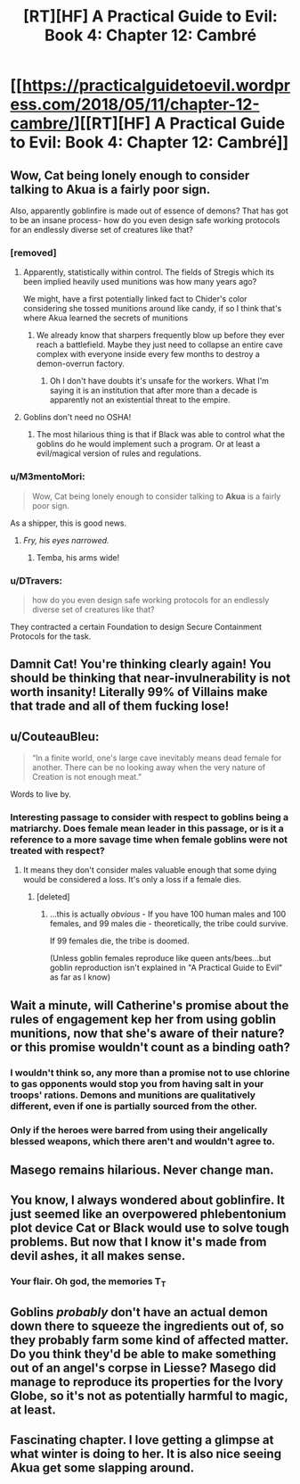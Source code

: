 #+TITLE: [RT][HF] A Practical Guide to Evil: Book 4: Chapter 12: Cambré

* [[https://practicalguidetoevil.wordpress.com/2018/05/11/chapter-12-cambre/][[RT][HF] A Practical Guide to Evil: Book 4: Chapter 12: Cambré]]
:PROPERTIES:
:Author: Zayits
:Score: 63
:DateUnix: 1526011298.0
:DateShort: 2018-May-11
:END:

** Wow, Cat being lonely enough to consider talking to *Akua* is a fairly poor sign.

Also, apparently goblinfire is made out of essence of demons? That has got to be an insane process- how do you even design safe working protocols for an endlessly diverse set of creatures like that?
:PROPERTIES:
:Author: paradoxinclination
:Score: 17
:DateUnix: 1526013269.0
:DateShort: 2018-May-11
:END:

*** [removed]
:PROPERTIES:
:Score: 18
:DateUnix: 1526013507.0
:DateShort: 2018-May-11
:END:

**** Apparently, statistically within control. The fields of Stregis which its been implied heavily used munitions was how many years ago?

We might, have a first potentially linked fact to Chider's color considering she tossed munitions around like candy, if so I think that's where Akua learned the secrets of munitions
:PROPERTIES:
:Author: Empiricist_or_not
:Score: 17
:DateUnix: 1526014606.0
:DateShort: 2018-May-11
:END:

***** We already know that sharpers frequently blow up before they ever reach a battlefield. Maybe they just need to collapse an entire cave complex with everyone inside every few months to destroy a demon-overrun factory.
:PROPERTIES:
:Author: CouteauBleu
:Score: 9
:DateUnix: 1526027479.0
:DateShort: 2018-May-11
:END:

****** Oh I don't have doubts it's unsafe for the workers. What I'm saying it is an institution that after more than a decade is apparently not an existential threat to the empire.
:PROPERTIES:
:Author: Empiricist_or_not
:Score: 6
:DateUnix: 1526036123.0
:DateShort: 2018-May-11
:END:


**** Goblins don't need no OSHA!
:PROPERTIES:
:Author: Frommerman
:Score: 2
:DateUnix: 1526053948.0
:DateShort: 2018-May-11
:END:

***** The most hilarious thing is that if Black was able to control what the goblins do he would implement such a program. Or at least a evil/magical version of rules and regulations.
:PROPERTIES:
:Author: PotentiallySarcastic
:Score: 2
:DateUnix: 1526332156.0
:DateShort: 2018-May-15
:END:


*** u/M3mentoMori:
#+begin_quote
  Wow, Cat being lonely enough to consider talking to *Akua* is a fairly poor sign.
#+end_quote

As a shipper, this is good news.
:PROPERTIES:
:Author: M3mentoMori
:Score: 14
:DateUnix: 1526020661.0
:DateShort: 2018-May-11
:END:

**** /Fry, his eyes narrowed./
:PROPERTIES:
:Score: 6
:DateUnix: 1526044995.0
:DateShort: 2018-May-11
:END:

***** Temba, his arms wide!
:PROPERTIES:
:Author: MutantMannequin
:Score: 3
:DateUnix: 1526066598.0
:DateShort: 2018-May-11
:END:


*** u/DTravers:
#+begin_quote
  how do you even design safe working protocols for an endlessly diverse set of creatures like that?
#+end_quote

They contracted a certain Foundation to design Secure Containment Protocols for the task.
:PROPERTIES:
:Author: DTravers
:Score: 3
:DateUnix: 1526043128.0
:DateShort: 2018-May-11
:END:


** Damnit Cat! You're thinking clearly again! You should be thinking that near-invulnerability is not worth insanity! Literally 99% of Villains make that trade and *all of them fucking lose!*
:PROPERTIES:
:Author: Ardvarkeating101
:Score: 16
:DateUnix: 1526013092.0
:DateShort: 2018-May-11
:END:


** u/CouteauBleu:
#+begin_quote
  “In a finite world, one's large cave inevitably means dead female for another. There can be no looking away when the very nature of Creation is not enough meat.”
#+end_quote

Words to live by.
:PROPERTIES:
:Author: CouteauBleu
:Score: 17
:DateUnix: 1526026404.0
:DateShort: 2018-May-11
:END:

*** Interesting passage to consider with respect to goblins being a matriarchy. Does female mean leader in this passage, or is it a reference to a more savage time when female goblins were not treated with respect?
:PROPERTIES:
:Score: 3
:DateUnix: 1526045233.0
:DateShort: 2018-May-11
:END:

**** It means they don't consider males valuable enough that some dying would be considered a loss. It's only a loss if a female dies.
:PROPERTIES:
:Author: Ardvarkeating101
:Score: 14
:DateUnix: 1526058635.0
:DateShort: 2018-May-11
:END:

***** [deleted]
:PROPERTIES:
:Score: 3
:DateUnix: 1526084735.0
:DateShort: 2018-May-12
:END:

****** ...this is actually /obvious/ - If you have 100 human males and 100 females, and 99 males die - theoretically, the tribe could survive.

If 99 females die, the tribe is doomed.

(Unless goblin females reproduce like queen ants/bees...but goblin reproduction isn't explained in "A Practical Guide to Evil" as far as I know)
:PROPERTIES:
:Author: IgnatiusFlamel
:Score: 5
:DateUnix: 1526105376.0
:DateShort: 2018-May-12
:END:


** Wait a minute, will Catherine's promise about the rules of engagement kep her from using goblin munitions, now that she's aware of their nature? or this promise wouldn't count as a binding oath?
:PROPERTIES:
:Author: Zayits
:Score: 13
:DateUnix: 1526015511.0
:DateShort: 2018-May-11
:END:

*** I wouldn't think so, any more than a promise not to use chlorine to gas opponents would stop you from having salt in your troops' rations. Demons and munitions are qualitatively different, even if one is partially sourced from the other.
:PROPERTIES:
:Author: GeeJo
:Score: 21
:DateUnix: 1526026834.0
:DateShort: 2018-May-11
:END:


*** Only if the heroes were barred from using their angelically blessed weapons, which there aren't and wouldn't agree to.
:PROPERTIES:
:Score: 11
:DateUnix: 1526045095.0
:DateShort: 2018-May-11
:END:


** Masego remains hilarious. Never change man.
:PROPERTIES:
:Author: WalterTFD
:Score: 7
:DateUnix: 1526050749.0
:DateShort: 2018-May-11
:END:


** You know, I always wondered about goblinfire. It just seemed like an overpowered phlebentonium plot device Cat or Black would use to solve tough problems. But now that I know it's made from devil ashes, it all makes sense.
:PROPERTIES:
:Author: AmeteurOpinions
:Score: 3
:DateUnix: 1526068145.0
:DateShort: 2018-May-12
:END:

*** Your flair. Oh god, the memories T_T
:PROPERTIES:
:Author: xland44
:Score: 2
:DateUnix: 1526070946.0
:DateShort: 2018-May-12
:END:


** Goblins /probably/ don't have an actual demon down there to squeeze the ingredients out of, so they probably farm some kind of affected matter. Do you think they'd be able to make something out of an angel's corpse in Liesse? Masego did manage to reproduce its properties for the Ivory Globe, so it's not as potentially harmful to magic, at least.
:PROPERTIES:
:Author: Zayits
:Score: 3
:DateUnix: 1526071002.0
:DateShort: 2018-May-12
:END:


** Fascinating chapter. I love getting a glimpse at what winter is doing to her. It is also nice seeing Akua get some slapping around.
:PROPERTIES:
:Author: TaltosDreamer
:Score: 2
:DateUnix: 1526047009.0
:DateShort: 2018-May-11
:END:
